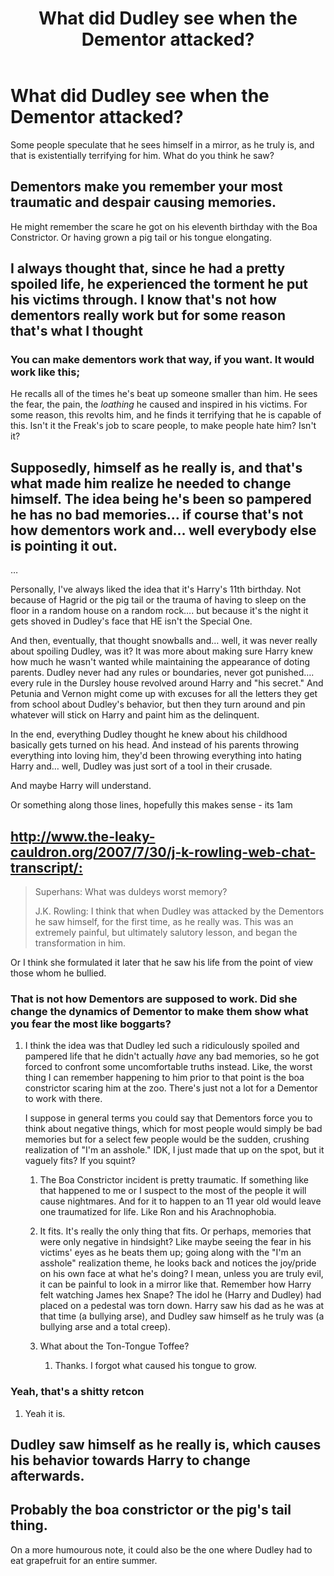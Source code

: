 #+TITLE: What did Dudley see when the Dementor attacked?

* What did Dudley see when the Dementor attacked?
:PROPERTIES:
:Author: KevMan18
:Score: 7
:DateUnix: 1585421245.0
:DateShort: 2020-Mar-28
:FlairText: Discussion
:END:
Some people speculate that he sees himself in a mirror, as he truly is, and that is existentially terrifying for him. What do you think he saw?


** Dementors make you remember your most traumatic and despair causing memories.

He might remember the scare he got on his eleventh birthday with the Boa Constrictor. Or having grown a pig tail or his tongue elongating.
:PROPERTIES:
:Author: HHrPie
:Score: 15
:DateUnix: 1585421728.0
:DateShort: 2020-Mar-28
:END:


** I always thought that, since he had a pretty spoiled life, he experienced the torment he put his victims through. I know that's not how dementors really work but for some reason that's what I thought
:PROPERTIES:
:Author: Aubsedobs
:Score: 17
:DateUnix: 1585423168.0
:DateShort: 2020-Mar-28
:END:

*** You can make dementors work that way, if you want. It would work like this;

He recalls all of the times he's beat up someone smaller than him. He sees the fear, the pain, the /loathing/ he caused and inspired in his victims. For some reason, this revolts him, and he finds it terrifying that he is capable of this. Isn't it the Freak's job to scare people, to make people hate him? Isn't it?
:PROPERTIES:
:Author: KevMan18
:Score: 1
:DateUnix: 1585678429.0
:DateShort: 2020-Mar-31
:END:


** Supposedly, himself as he really is, and that's what made him realize he needed to change himself. The idea being he's been so pampered he has no bad memories... if course that's not how dementors work and... well everybody else is pointing it out.

...

Personally, I've always liked the idea that it's Harry's 11th birthday. Not because of Hagrid or the pig tail or the trauma of having to sleep on the floor in a random house on a random rock.... but because it's the night it gets shoved in Dudley's face that HE isn't the Special One.

And then, eventually, that thought snowballs and... well, it was never really about spoiling Dudley, was it? It was more about making sure Harry knew how much he wasn't wanted while maintaining the appearance of doting parents. Dudley never had any rules or boundaries, never got punished.... every rule in the Dursley house revolved around Harry and "his secret." And Petunia and Vernon might come up with excuses for all the letters they get from school about Dudley's behavior, but then they turn around and pin whatever will stick on Harry and paint him as the delinquent.

In the end, everything Dudley thought he knew about his childhood basically gets turned on his head. And instead of his parents throwing everything into loving him, they'd been throwing everything into hating Harry and... well, Dudley was just sort of a tool in their crusade.

And maybe Harry will understand.

Or something along those lines, hopefully this makes sense - its 1am
:PROPERTIES:
:Author: gray-streaks
:Score: 6
:DateUnix: 1585462332.0
:DateShort: 2020-Mar-29
:END:


** [[http://www.the-leaky-cauldron.org/2007/7/30/j-k-rowling-web-chat-transcript/:]]

#+begin_quote
  Superhans: What was duldeys worst memory?

  J.K. Rowling: I think that when Dudley was attacked by the Dementors he saw himself, for the first time, as he really was. This was an extremely painful, but ultimately salutory lesson, and began the transformation in him.
#+end_quote

Or I think she formulated it later that he saw his life from the point of view those whom he bullied.
:PROPERTIES:
:Author: ceplma
:Score: 7
:DateUnix: 1585428266.0
:DateShort: 2020-Mar-29
:END:

*** That is not how Dementors are supposed to work. Did she change the dynamics of Dementor to make them show what you fear the most like boggarts?
:PROPERTIES:
:Author: HHrPie
:Score: 4
:DateUnix: 1585448134.0
:DateShort: 2020-Mar-29
:END:

**** I think the idea was that Dudley led such a ridiculously spoiled and pampered life that he didn't actually /have/ any bad memories, so he got forced to confront some uncomfortable truths instead. Like, the worst thing I can remember happening to him prior to that point is the boa constrictor scaring him at the zoo. There's just not a lot for a Dementor to work with there.

I suppose in general terms you could say that Dementors force you to think about negative things, which for most people would simply be bad memories but for a select few people would be the sudden, crushing realization of "I'm an asshole." IDK, I just made that up on the spot, but it vaguely fits? If you squint?
:PROPERTIES:
:Author: ParanoidDrone
:Score: 5
:DateUnix: 1585449179.0
:DateShort: 2020-Mar-29
:END:

***** The Boa Constrictor incident is pretty traumatic. If something like that happened to me or I suspect to the most of the people it will cause nightmares. And for it to happen to an 11 year old would leave one traumatized for life. Like Ron and his Arachnophobia.
:PROPERTIES:
:Author: HHrPie
:Score: 3
:DateUnix: 1585449636.0
:DateShort: 2020-Mar-29
:END:


***** It fits. It's really the only thing that fits. Or perhaps, memories that were only negative in hindsight? Like maybe seeing the fear in his victims' eyes as he beats them up; going along with the "I'm an asshole" realization theme, he looks back and notices the joy/pride on his own face at what he's doing? I mean, unless you are truly evil, it can be painful to look in a mirror like that. Remember how Harry felt watching James hex Snape? The idol he (Harry and Dudley) had placed on a pedestal was torn down. Harry saw his dad as he was at that time (a bullying arse), and Dudley saw himself as he truly was (a bullying arse and a total creep).
:PROPERTIES:
:Author: KevMan18
:Score: 1
:DateUnix: 1585678858.0
:DateShort: 2020-Mar-31
:END:


***** What about the Ton-Tongue Toffee?
:PROPERTIES:
:Author: YOB1997
:Score: 1
:DateUnix: 1585456701.0
:DateShort: 2020-Mar-29
:END:

****** Thanks. I forgot what caused his tongue to grow.
:PROPERTIES:
:Author: HHrPie
:Score: 1
:DateUnix: 1585464052.0
:DateShort: 2020-Mar-29
:END:


*** Yeah, that's a shitty retcon
:PROPERTIES:
:Author: rohan62442
:Score: 3
:DateUnix: 1585455219.0
:DateShort: 2020-Mar-29
:END:

**** Yeah it is.
:PROPERTIES:
:Author: HHrPie
:Score: 2
:DateUnix: 1585464006.0
:DateShort: 2020-Mar-29
:END:


** Dudley saw himself as he really is, which causes his behavior towards Harry to change afterwards.
:PROPERTIES:
:Author: aAlouda
:Score: 8
:DateUnix: 1585423804.0
:DateShort: 2020-Mar-29
:END:


** Probably the boa constrictor or the pig's tail thing.

On a more humourous note, it could also be the one where Dudley had to eat grapefruit for an entire summer.
:PROPERTIES:
:Author: avittamboy
:Score: 3
:DateUnix: 1585468419.0
:DateShort: 2020-Mar-29
:END:
